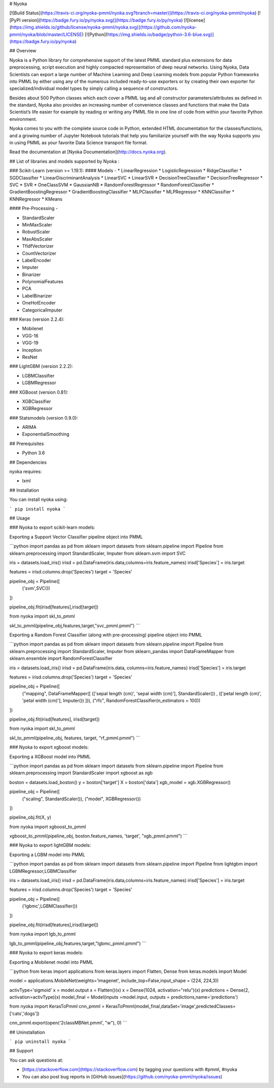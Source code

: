 # Nyoka

[![Build Status](https://travis-ci.org/nyoka-pmml/nyoka.svg?branch=master)](https://travis-ci.org/nyoka-pmml/nyoka)
[![PyPI version](https://badge.fury.io/py/nyoka.svg)](https://badge.fury.io/py/nyoka)
[![license](https://img.shields.io/github/license/nyoka-pmml/nyoka.svg)](https://github.com/nyoka-pmml/nyoka/blob/master/LICENSE)
[![Python](https://img.shields.io/badge/python-3.6-blue.svg)](https://badge.fury.io/py/nyoka)



## Overview

Nyoka is a Python library for comprehensive support of the latest PMML standard plus extensions for data preprocessing, script execution and highly compacted representation of deep neural networks. Using Nyoka, Data Scientists can export a large number of Machine Learning and Deep Learning models from popular Python frameworks into PMML by either using any of the numerous included ready-to-use exporters or by creating their own exporter for specialized/individual model types by simply calling a sequence of constructors.

Besides about 500 Python classes which each cover a PMML tag and all constructor parameters/attributes as defined in the standard, Nyoka also provides an increasing number of convenience classes and functions that make the Data Scientist’s life easier for example by reading or writing any PMML file in one line of code from within your favorite Python environment.

Nyoka comes to you with the complete source code in Python, extended HTML documentation for the classes/functions, and a growing number of Jupyter Notebook tutorials that help you familiarize yourself with the way Nyoka supports you in using PMML as your favorite Data Science transport file format.


Read the documentation at [Nyoka Documentation](http://docs.nyoka.org).

## List of libraries and models supported by Nyoka :

### Scikit-Learn (version >= 1.19.1):
#### Models -
* LinearRegression
* LogisticRegression
* RidgeClassifier
* SGDClassifier
* LinearDiscriminantAnalysis
* LinearSVC
* LinearSVR
* DecisionTreeClassifier
* DecisionTreeRegressor
* SVC
* SVR
* OneClassSVM
* GaussianNB
* RandomForestRegressor
* RandomForestClassifier
* GradientBoostingRegressor
* GradientBoostingClassifier
* MLPClassifier
* MLPRegressor
* KNNClassifier
* KNNRegressor
* KMeans

#### Pre-Processing -

* StandardScaler
* MinMaxScaler
* RobustScaler
* MaxAbsScaler
* TfidfVectorizer
* CountVectorizer
* LabelEncoder
* Imputer
* Binarizer
* PolynomialFeatures
* PCA
* LabelBinarizer
* OneHotEncoder
* CategoricalImputer

### Keras (version 2.2.4):

* Mobilenet
* VGG-16
* VGG-19
* Inception
* ResNet

### LightGBM (version 2.2.2):

* LGBMClassifier
* LGBMRegressor

### XGBoost (version 0.81):

* XGBClassifier
* XGBRegressor

### Statsmodels (version 0.9.0):

* ARIMA
* ExponentialSmoothing


## Prerequisites

* Python 3.6

## Dependencies

nyoka requires:

* lxml


## Installation

You can install nyoka using:

```
pip install nyoka
```

## Usage

### Nyoka to export scikit-learn models:

Exporting a Support Vector Classifier pipeline object into PMML

```python
import pandas as pd
from sklearn import datasets
from sklearn.pipeline import Pipeline
from sklearn.preprocessing import StandardScaler, Imputer
from sklearn.svm import SVC

iris = datasets.load_iris()
irisd = pd.DataFrame(iris.data,columns=iris.feature_names)
irisd['Species'] = iris.target

features = irisd.columns.drop('Species')
target = 'Species'

pipeline_obj = Pipeline([
    ('svm',SVC())
])

pipeline_obj.fit(irisd[features],irisd[target])


from nyoka import skl_to_pmml

skl_to_pmml(pipeline_obj,features,target,"svc_pmml.pmml")
```

Exporting a Random Forest Classifier (along with pre-processing) pipeline object into PMML

```python
import pandas as pd
from sklearn import datasets
from sklearn.pipeline import Pipeline
from sklearn.preprocessing import StandardScaler, Imputer
from sklearn_pandas import DataFrameMapper
from sklearn.ensemble import RandomForestClassifier

iris = datasets.load_iris()
irisd = pd.DataFrame(iris.data, columns=iris.feature_names)
irisd['Species'] = iris.target

features = irisd.columns.drop('Species')
target = 'Species'

pipeline_obj = Pipeline([
    ("mapping", DataFrameMapper([
    (['sepal length (cm)', 'sepal width (cm)'], StandardScaler()) , 
    (['petal length (cm)', 'petal width (cm)'], Imputer())
    ])),
    ("rfc", RandomForestClassifier(n_estimators = 100))
])

pipeline_obj.fit(irisd[features], irisd[target])


from nyoka import skl_to_pmml

skl_to_pmml(pipeline_obj, features, target, "rf_pmml.pmml")
```

### Nyoka to export xgboost models:

Exporting a XGBoost model into PMML

```python
import pandas as pd
from sklearn import datasets
from sklearn.pipeline import Pipeline
from sklearn.preprocessing import StandardScaler
import xgboost as xgb

boston = datasets.load_boston()
y = boston['target']
X = boston['data']
xgb_model = xgb.XGBRegressor()

pipeline_obj = Pipeline([
    ("scaling", StandardScaler()),
    ("model", XGBRegressor())
])

pipeline_obj.fit(X, y)


from nyoka import xgboost_to_pmml

xgboost_to_pmml(pipeline_obj, boston.feature_names, 'target', "xgb_pmml.pmml")
```

### Nyoka to export lightGBM models:

Exporting a LGBM model into PMML

```python
import pandas as pd
from sklearn import datasets
from sklearn.pipeline import Pipeline
from lightgbm import LGBMRegressor,LGBMClassifier


iris = datasets.load_iris()
irisd = pd.DataFrame(iris.data,columns=iris.feature_names)
irisd['Species'] = iris.target

features = irisd.columns.drop('Species')
target = 'Species'

pipeline_obj = Pipeline([
    ('lgbmc',LGBMClassifier())
])

pipeline_obj.fit(irisd[features],irisd[target])


from nyoka import lgb_to_pmml

lgb_to_pmml(pipeline_obj,features,target,"lgbmc_pmml.pmml")
```

### Nyoka to export keras models:

Exporting a Mobilenet model into PMML

```python
from keras import applications
from keras.layers import Flatten, Dense
from keras.models import Model

model = applications.MobileNet(weights='imagenet', include_top=False,input_shape = (224, 224,3))

activType='sigmoid'
x = model.output
x = Flatten()(x)
x = Dense(1024, activation="relu")(x)
predictions = Dense(2, activation=activType)(x)
model_final = Model(inputs =model.input, outputs = predictions,name='predictions')

from nyoka import KerasToPmml
cnn_pmml = KerasToPmml(model_final,dataSet='image',predictedClasses=['cats','dogs'])

cnn_pmml.export(open('2classMBNet.pmml', "w"), 0)
```


## Uninstallation

```
pip uninstall nyoka
```

## Support

You can ask questions at:

*	[https://stackoverflow.com](https://stackoverflow.com) by tagging your questions with #pmml, #nyoka
*	You can also post bug reports in [GitHub issues](https://github.com/nyoka-pmml/nyoka/issues) 



